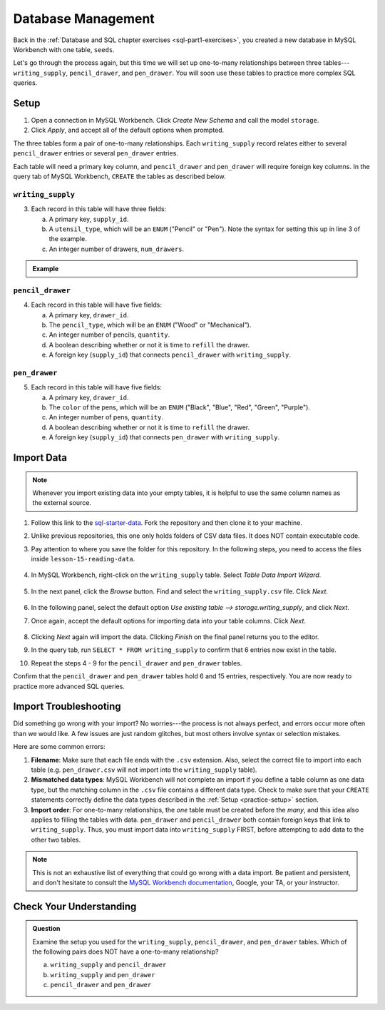 Database Management
===================

Back in the :ref:`Database and SQL chapter exercises <sql-part1-exercises>`,
you created a new database in MySQL Workbench with one table, ``seeds``.

Let's go through the process again, but this time we will set up one-to-many
relationships between three tables---``writing_supply``, ``pencil_drawer``,
and ``pen_drawer``. You will soon use these tables to practice more complex SQL
queries.

.. _practice-setup:

Setup
-----

#. Open a connection in MySQL Workbench. Click *Create New Schema* and call the
   model ``storage``.
#. Click *Apply*, and accept all of the default options when prompted.

The three tables form a pair of one-to-many relationships. Each
``writing_supply`` record relates either to several ``pencil_drawer`` entries
or several ``pen_drawer`` entries.

Each table will need a primary key column, and ``pencil_drawer`` and
``pen_drawer`` will require foreign key columns. In the query tab of MySQL
Workbench, ``CREATE`` the tables as described below.

``writing_supply``
^^^^^^^^^^^^^^^^^^

3. Each record in this table will have three fields:

   a. A primary key, ``supply_id``.
   #. A ``utensil_type``, which will be an ``ENUM`` ("Pencil" or "Pen"). Note
      the syntax for setting this up in line 3 of the example.
   #. An integer number of drawers, ``num_drawers``.

.. admonition:: Example

   .. sourcecode:: SQL
      :linenos:

      CREATE TABLE writing_supply (
         supply_id INTEGER PRIMARY KEY AUTO_INCREMENT,
         utensil_type ENUM ("Pencil", "Pen"),
         num_drawers INTEGER
      );

``pencil_drawer``
^^^^^^^^^^^^^^^^^

4. Each record in this table will have five fields:

   a. A primary key, ``drawer_id``.
   b. The ``pencil_type``, which will be an ``ENUM`` ("Wood" or "Mechanical").
   c. An integer number of pencils, ``quantity``.
   d. A boolean describing whether or not it is time to ``refill`` the drawer.
   e. A foreign key (``supply_id``) that connects ``pencil_drawer`` with
      ``writing_supply``.

``pen_drawer``
^^^^^^^^^^^^^^

5. Each record in this table will have five fields:

   a. A primary key, ``drawer_id``.
   b. The ``color`` of the pens, which will be an ``ENUM`` ("Black", "Blue",
      "Red", "Green", "Purple").
   c. An integer number of pens, ``quantity``.
   d. A boolean describing whether or not it is time to ``refill`` the drawer.
   e. A foreign key (``supply_id``) that connects ``pen_drawer`` with
      ``writing_supply``.

.. _table-import-data:

Import Data
-----------

.. admonition:: Note

   Whenever you import existing data into your empty tables, it is helpful to
   use the same column names as the external source.

#. Follow this link to the
   `sql-starter-data <https://github.com/LaunchCodeEducation/sql-starter-data>`__.
   Fork the repository and then clone it to your machine.
#. Unlike previous repositories, this one only holds folders of CSV data files.
   It does NOT contain executable code.
#. Pay attention to where you save the folder for this repository. In the
   following steps, you need to access the files inside
   ``lesson-15-reading-data``.

   .. figure:: ./figures/csv-data-file-tree.png
      :alt: Table Data Import Wizard menu option.

#. In MySQL Workbench, right-click on the ``writing_supply`` table. Select
   *Table Data Import Wizard*.

   .. figure:: ./figures/SQLWorkbenchImport.png
      :alt: Table Data Import Wizard menu option.

#. In the next panel, click the *Browse* button. Find and select the
   ``writing_supply.csv`` file. Click *Next*.

   .. figure:: ./figures/importCsvFile.png
      :alt: Select file path to csv file.

#. In the following panel, select the default option
   *Use existing table --> storage.writing_supply*, and click *Next*.
#. Once again, accept the default options for importing data into your table
   columns. Click *Next*.

   .. figure:: ./figures/importColumns.png
      :alt: Select columns to import.

#. Clicking *Next* again will import the data. Clicking *Finish* on the final
   panel returns you to the editor.
#. In the query tab, run ``SELECT * FROM writing_supply`` to confirm that 6
   entries now exist in the table.
#. Repeat the steps 4 - 9 for the ``pencil_drawer`` and ``pen_drawer`` tables.

Confirm that the ``pencil_drawer`` and ``pen_drawer`` tables hold 6 and 15
entries, respectively. You are now ready to practice more advanced SQL queries.

Import Troubleshooting
----------------------

Did something go wrong with your import? No worries---the process is not always
perfect, and errors occur more often than we would like. A few issues are just
random glitches, but most others involve syntax or selection mistakes.

Here are some common errors:

#. **Filename**: Make sure that each file ends with the ``.csv`` extension.
   Also, select the correct file to import into each table (e.g.
   ``pen_drawer.csv`` will not import into the ``writing_supply`` table).
#. **Mismatched data types**: MySQL Workbench will not complete an import if
   you define a table column as one data type, but the matching column in the
   ``.csv`` file contains a different data type. Check to make sure that your
   ``CREATE`` statements correctly define the data types described in the
   :ref:`Setup <practice-setup>` section.
#. **Import order**: For one-to-many relationships, the *one* table must be
   created before the *many*, and this idea also applies to filling the tables
   with data. ``pen_drawer`` and ``pencil_drawer`` both contain foreign keys
   that link to ``writing_supply``. Thus, you must import data into
   ``writing_supply`` FIRST, before attempting to add data to the other two
   tables.

.. admonition:: Note

   This is not an exhaustive list of everything that could go wrong with a data
   import. Be patient and persistent, and don't hesitate to consult the
   `MySQL Workbench documentation <https://dev.mysql.com/doc/workbench/en/>`__,
   Google, your TA, or your instructor.

Check Your Understanding
------------------------

.. admonition:: Question

   Examine the setup you used for the ``writing_supply``, ``pencil_drawer``,
   and ``pen_drawer`` tables. Which of the following pairs does NOT have a
   one-to-many relationship?

   a. ``writing_supply`` and ``pencil_drawer``
   b. ``writing_supply`` and ``pen_drawer``
   c. ``pencil_drawer`` and ``pen_drawer``

.. Answer = c (``pencil_drawer`` and ``pen_drawer``)
